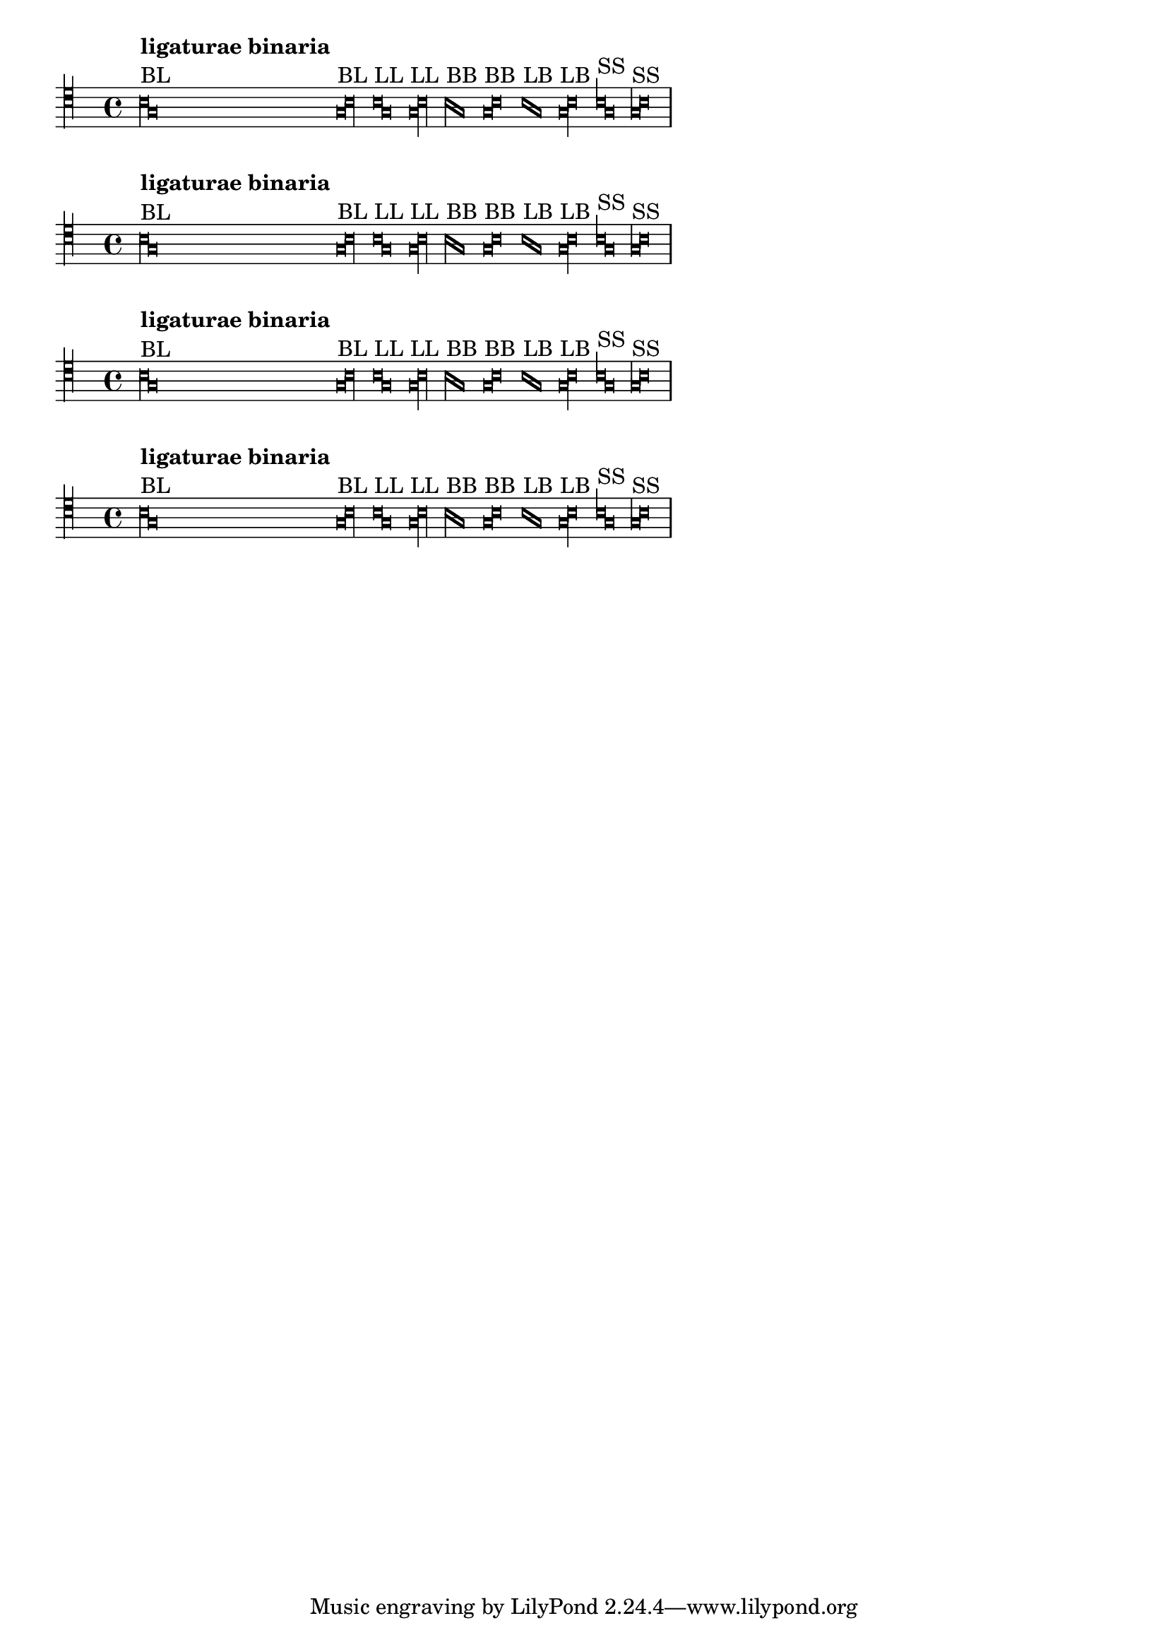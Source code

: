 \version "2.17.0"

\header {
  texidoc = "@code{VerticalAxisGroup} grobs can place outside staff objects
using one of the four directives shown below.
"
}


\layout {
  ragged-right = ##t
  indent = 0.0
  \context {
    \Voice
    \remove "Ligature_bracket_engraver"
    \consists "Mensural_ligature_engraver"
  }
  \context {
    \Score
    \override SpacingSpanner #'packed-spacing = ##t
    \override PaperColumn #'keep-inside-line = ##f
  }
}

music = \context Voice {
  \clef "petrucci-c4"
  \set Staff.printKeyCancellation = ##f
  \cadenzaOn % turn off bar lines
  \accidentalStyle "forget"
  \textLengthOn

% ligaturae binaria

  \[
    b\breve^\markup { \column { { \bold "ligaturae binaria" } "BL" } }
    g\longa
    \]

  \[
    g\breve^\markup { "BL" }
    b\longa
    \]

  \[
    b\longa^\markup { "LL" }
    g
    \]

  \[
    g\longa^\markup { "LL" }
    b
    \]

  \[
    b\breve^\markup { "BB" }
    g
    \]

  \[
    g\breve^\markup { "BB" }
    b
    \]

  \[
    b\longa^\markup { "LB" }
    g\breve
    \]

  \[
    g\longa^\markup { "LB" }
    b\breve
    \]

  \[
    b1^\markup { "SS" }
    g
    \]

  \[
    g1^\markup { "SS" }
    b
    \]

  \bar "|"
}

{
  \override Staff.VerticalAxisGroup #'outside-staff-placement-directive =
    #'left-to-right-polite
  \music
}
{
  \override Staff.VerticalAxisGroup #'outside-staff-placement-directive =
    #'left-to-right-greedy
  \music
}
{
  \override Staff.VerticalAxisGroup #'outside-staff-placement-directive =
    #'right-to-left-polite
  \music
}
{
  \override Staff.VerticalAxisGroup #'outside-staff-placement-directive =
    #'right-to-left-greedy
  \music
}
